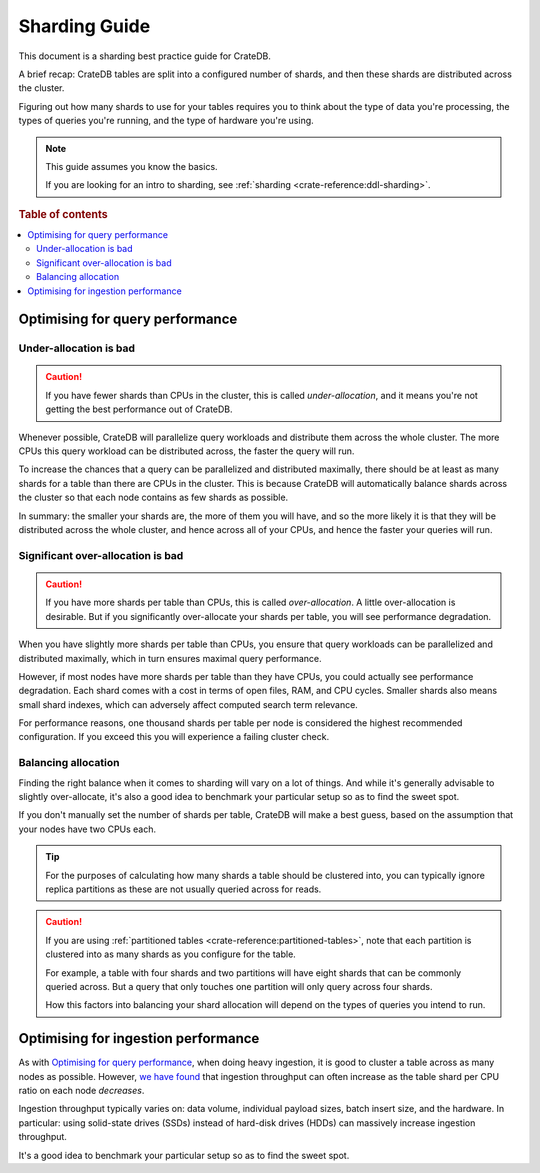 .. _sharding_guide:

==============
Sharding Guide
==============

This document is a sharding best practice guide for CrateDB.

A brief recap: CrateDB tables are split into a configured number of shards, and
then these shards are distributed across the cluster.

Figuring out how many shards to use for your tables requires you to think about
the type of data you're processing, the types of queries you're running, and
the type of hardware you're using.

.. NOTE::

   This guide assumes you know the basics.

   If you are looking for an intro to sharding, see :ref:`sharding
   <crate-reference:ddl-sharding>`.

.. rubric:: Table of contents

.. contents::
   :local:

Optimising for query performance
================================

.. _sharding-under-allocation:

Under-allocation is bad
-----------------------

.. CAUTION::

   If you have fewer shards than CPUs in the cluster, this is called
   *under-allocation*, and it means you're not getting the best performance out
   of CrateDB.

Whenever possible, CrateDB will parallelize query workloads and distribute them
across the whole cluster. The more CPUs this query workload can be distributed
across, the faster the query will run.

To increase the chances that a query can be parallelized and distributed
maximally, there should be at least as many shards for a table than there are
CPUs in the cluster. This is because CrateDB will automatically balance shards
across the cluster so that each node contains as few shards as possible.

In summary: the smaller your shards are, the more of them you will have, and so
the more likely it is that they will be distributed across the whole cluster,
and hence across all of your CPUs, and hence the faster your queries will run.

Significant over-allocation is bad
----------------------------------

.. CAUTION::

   If you have more shards per table than CPUs, this is called *over-allocation*. A
   little over-allocation is desirable. But if you significantly over-allocate
   your shards per table, you will see performance degradation.

When you have slightly more shards per table than CPUs, you ensure that query
workloads can be parallelized and distributed maximally, which in turn ensures
maximal query performance.

However, if most nodes have more shards per table than they have CPUs, you
could actually see performance degradation. Each shard comes with a cost in
terms of open files, RAM, and CPU cycles. Smaller shards also means small shard
indexes, which can adversely affect computed search term relevance.

For performance reasons, one thousand shards per table per node is considered
the highest recommended configuration. If you exceed this you will experience a
failing cluster check.

Balancing allocation
--------------------

Finding the right balance when it comes to sharding will vary on a lot of
things. And while it's generally advisable to slightly over-allocate, it's also
a good idea to benchmark your particular setup so as to find the sweet spot.

If you don't manually set the number of shards per table, CrateDB will make a best guess,
based on the assumption that your nodes have two CPUs each.

.. TIP::

   For the purposes of calculating how many shards a table should be clustered
   into, you can typically ignore replica partitions as these are not usually
   queried across for reads.

.. CAUTION::

   If you are using :ref:`partitioned tables <crate-reference:partitioned-tables>`,
   note that each partition is
   clustered into as many shards as you configure for the table.

   For example, a table with four shards and two partitions will have eight
   shards that can be commonly queried across. But a query that only touches
   one partition will only query across four shards.

   How this factors into balancing your shard allocation will depend on the
   types of queries you intend to run.

.. _sharding_ingestion:

Optimising for ingestion performance
====================================

As with `Optimising for query performance`_, when doing heavy ingestion, it is
good to cluster a table across as many nodes as possible. However, `we have
found`_ that ingestion throughput can often increase as the table shard per CPU
ratio on each node *decreases*.

Ingestion throughput typically varies on: data volume, individual payload
sizes, batch insert size, and the hardware. In particular: using solid-state
drives (SSDs) instead of hard-disk drives (HDDs) can massively increase
ingestion throughput.

It's a good idea to benchmark your particular setup so as to find the sweet
spot.


.. _we have found: https://cratedb.com/blog/big-cluster-insights-ingesting
